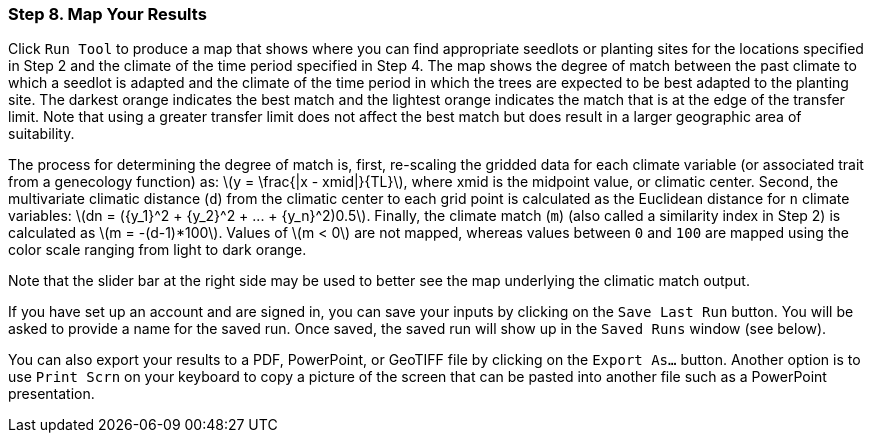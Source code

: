 === Step 8. Map Your Results

Click `Run Tool` to produce a map that shows where you can find appropriate seedlots or planting sites for the
locations specified in Step 2 and the climate of the time period specified in Step 4. The map shows the degree of match
between the past climate to which a seedlot is adapted and the climate of the time period in which the trees are
expected to be best adapted to the planting site. The darkest orange indicates the best match and the lightest orange
indicates the match that is at the edge of the transfer limit. Note that using a greater transfer limit does not affect
the best match but does result in a larger geographic area of suitability.

The process for determining the degree of match is, first, re-scaling the gridded data for each climate variable (or
associated trait from a genecology function) as: latexmath:[y = \frac{|x - xmid|}{TL}], where xmid is the midpoint
value, or climatic center. Second, the multivariate climatic distance (`d`) from the climatic center to each grid point
is calculated as the Euclidean distance for `n` climate variables:
latexmath:[dn = ({y_1}^2 + {y_2}^2 + ... + {y_n}^2)0.5]. Finally, the climate match (`m`) (also called a similarity
index in Step 2) is calculated as latexmath:[m = -(d-1)*100]. Values of latexmath:[m < 0] are not mapped, whereas
values between `0` and `100` are mapped using the color scale ranging from light to dark orange.

Note that the slider bar at the right side may be used to better see the map underlying the climatic match output.

If you have set up an account and are signed in, you can save your inputs by clicking on the `Save Last Run` button.
You will be asked to provide a name for the saved run. Once saved, the saved run will show up in the `Saved Runs`
window (see below).

You can also export your results to a PDF, PowerPoint, or GeoTIFF file by clicking on the `Export As...` button. Another
option is to use `Print Scrn` on your keyboard to copy a picture of the screen that can be pasted into another file such
as a PowerPoint presentation.
